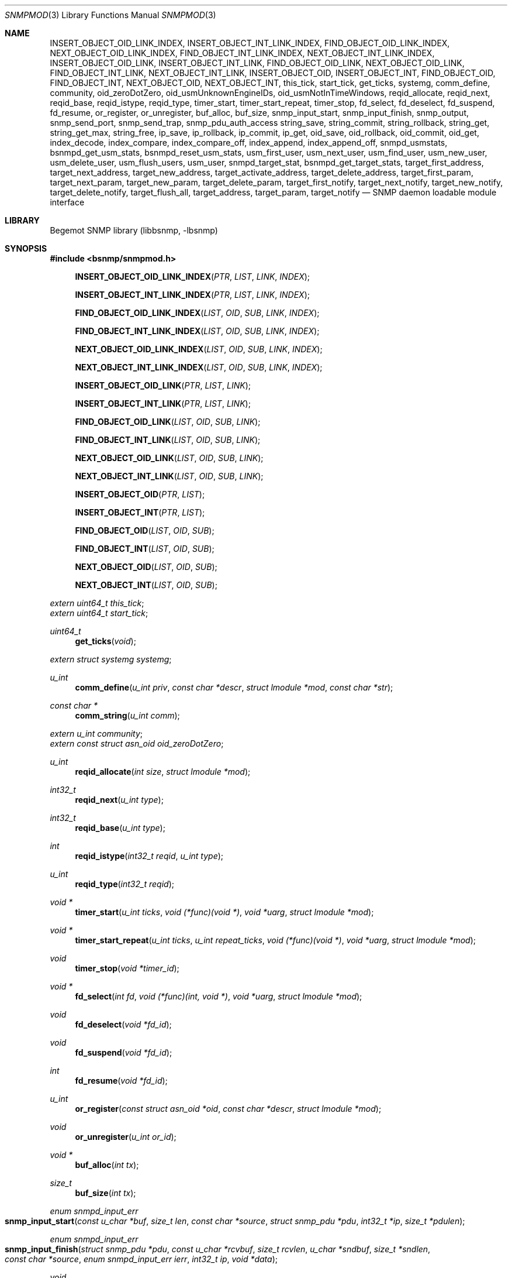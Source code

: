 .\"
.\" Copyright (c) 2004-2005
.\"	Hartmut Brandt.
.\"	All rights reserved.
.\" Copyright (c) 2001-2003
.\"	Fraunhofer Institute for Open Communication Systems (FhG Fokus).
.\"	All rights reserved.
.\"
.\" Author: Harti Brandt <harti@FreeBSD.org>
.\"
.\" Redistribution and use in source and binary forms, with or without
.\" modification, are permitted provided that the following conditions
.\" are met:
.\" 1. Redistributions of source code must retain the above copyright
.\"    notice, this list of conditions and the following disclaimer.
.\" 2. Redistributions in binary form must reproduce the above copyright
.\"    notice, this list of conditions and the following disclaimer in the
.\"    documentation and/or other materials provided with the distribution.
.\"
.\" THIS SOFTWARE IS PROVIDED BY AUTHOR AND CONTRIBUTORS ``AS IS'' AND
.\" ANY EXPRESS OR IMPLIED WARRANTIES, INCLUDING, BUT NOT LIMITED TO, THE
.\" IMPLIED WARRANTIES OF MERCHANTABILITY AND FITNESS FOR A PARTICULAR PURPOSE
.\" ARE DISCLAIMED.  IN NO EVENT SHALL AUTHOR OR CONTRIBUTORS BE LIABLE
.\" FOR ANY DIRECT, INDIRECT, INCIDENTAL, SPECIAL, EXEMPLARY, OR CONSEQUENTIAL
.\" DAMAGES (INCLUDING, BUT NOT LIMITED TO, PROCUREMENT OF SUBSTITUTE GOODS
.\" OR SERVICES; LOSS OF USE, DATA, OR PROFITS; OR BUSINESS INTERRUPTION)
.\" HOWEVER CAUSED AND ON ANY THEORY OF LIABILITY, WHETHER IN CONTRACT, STRICT
.\" LIABILITY, OR TORT (INCLUDING NEGLIGENCE OR OTHERWISE) ARISING IN ANY WAY
.\" OUT OF THE USE OF THIS SOFTWARE, EVEN IF ADVISED OF THE POSSIBILITY OF
.\" SUCH DAMAGE.
.\"
.\" $Begemot: bsnmp/snmpd/snmpmod.3,v 1.14 2005/10/04 13:30:35 brandt_h Exp $
.\"
.Dd December 19, 2010
.Dt SNMPMOD 3
.Os
.Sh NAME
.Nm INSERT_OBJECT_OID_LINK_INDEX ,
.Nm INSERT_OBJECT_INT_LINK_INDEX ,
.Nm FIND_OBJECT_OID_LINK_INDEX ,
.Nm NEXT_OBJECT_OID_LINK_INDEX ,
.Nm FIND_OBJECT_INT_LINK_INDEX ,
.Nm NEXT_OBJECT_INT_LINK_INDEX ,
.Nm INSERT_OBJECT_OID_LINK ,
.Nm INSERT_OBJECT_INT_LINK ,
.Nm FIND_OBJECT_OID_LINK ,
.Nm NEXT_OBJECT_OID_LINK ,
.Nm FIND_OBJECT_INT_LINK ,
.Nm NEXT_OBJECT_INT_LINK ,
.Nm INSERT_OBJECT_OID ,
.Nm INSERT_OBJECT_INT ,
.Nm FIND_OBJECT_OID ,
.Nm FIND_OBJECT_INT ,
.Nm NEXT_OBJECT_OID ,
.Nm NEXT_OBJECT_INT ,
.Nm this_tick ,
.Nm start_tick ,
.Nm get_ticks ,
.Nm systemg ,
.Nm comm_define ,
.Nm community ,
.Nm oid_zeroDotZero ,
.Nm oid_usmUnknownEngineIDs ,
.Nm oid_usmNotInTimeWindows ,
.Nm reqid_allocate ,
.Nm reqid_next ,
.Nm reqid_base ,
.Nm reqid_istype ,
.Nm reqid_type ,
.Nm timer_start ,
.Nm timer_start_repeat ,
.Nm timer_stop ,
.Nm fd_select ,
.Nm fd_deselect ,
.Nm fd_suspend ,
.Nm fd_resume ,
.Nm or_register ,
.Nm or_unregister ,
.Nm buf_alloc ,
.Nm buf_size ,
.Nm snmp_input_start ,
.Nm snmp_input_finish ,
.Nm snmp_output ,
.Nm snmp_send_port ,
.Nm snmp_send_trap ,
.Nm snmp_pdu_auth_access
.Nm string_save ,
.Nm string_commit ,
.Nm string_rollback ,
.Nm string_get ,
.Nm string_get_max ,
.Nm string_free ,
.Nm ip_save ,
.Nm ip_rollback ,
.Nm ip_commit ,
.Nm ip_get ,
.Nm oid_save ,
.Nm oid_rollback ,
.Nm oid_commit ,
.Nm oid_get ,
.Nm index_decode ,
.Nm index_compare ,
.Nm index_compare_off ,
.Nm index_append ,
.Nm index_append_off ,
.Nm snmpd_usmstats ,
.Nm bsnmpd_get_usm_stats ,
.Nm bsnmpd_reset_usm_stats ,
.Nm usm_first_user ,
.Nm usm_next_user ,
.Nm usm_find_user ,
.Nm usm_new_user ,
.Nm usm_delete_user ,
.Nm usm_flush_users ,
.Nm usm_user ,
.Nm snmpd_target_stat ,
.Nm bsnmpd_get_target_stats ,
.Nm target_first_address ,
.Nm target_next_address ,
.Nm target_new_address ,
.Nm target_activate_address ,
.Nm target_delete_address ,
.Nm target_first_param ,
.Nm target_next_param ,
.Nm target_new_param ,
.Nm target_delete_param ,
.Nm target_first_notify ,
.Nm target_next_notify ,
.Nm target_new_notify ,
.Nm target_delete_notify ,
.Nm target_flush_all ,
.Nm target_address ,
.Nm target_param ,
.Nm target_notify
.Nd "SNMP daemon loadable module interface"
.Sh LIBRARY
Begemot SNMP library
.Pq libbsnmp, -lbsnmp
.Sh SYNOPSIS
.In bsnmp/snmpmod.h
.Fn INSERT_OBJECT_OID_LINK_INDEX "PTR" "LIST" "LINK" "INDEX"
.Fn INSERT_OBJECT_INT_LINK_INDEX "PTR" "LIST" "LINK" "INDEX"
.Fn FIND_OBJECT_OID_LINK_INDEX "LIST" "OID" "SUB" "LINK" "INDEX"
.Fn FIND_OBJECT_INT_LINK_INDEX "LIST" "OID" "SUB" "LINK" "INDEX"
.Fn NEXT_OBJECT_OID_LINK_INDEX "LIST" "OID" "SUB" "LINK" "INDEX"
.Fn NEXT_OBJECT_INT_LINK_INDEX "LIST" "OID" "SUB" "LINK" "INDEX"
.Fn INSERT_OBJECT_OID_LINK "PTR" "LIST" "LINK"
.Fn INSERT_OBJECT_INT_LINK "PTR" "LIST" "LINK"
.Fn FIND_OBJECT_OID_LINK "LIST" "OID" "SUB" "LINK"
.Fn FIND_OBJECT_INT_LINK "LIST" "OID" "SUB" "LINK"
.Fn NEXT_OBJECT_OID_LINK "LIST" "OID" "SUB" "LINK"
.Fn NEXT_OBJECT_INT_LINK "LIST" "OID" "SUB" "LINK"
.Fn INSERT_OBJECT_OID "PTR" "LIST"
.Fn INSERT_OBJECT_INT "PTR" "LIST"
.Fn FIND_OBJECT_OID "LIST" "OID" "SUB"
.Fn FIND_OBJECT_INT "LIST" "OID" "SUB"
.Fn NEXT_OBJECT_OID "LIST" "OID" "SUB"
.Fn NEXT_OBJECT_INT "LIST" "OID" "SUB"
.Vt extern uint64_t this_tick ;
.Vt extern uint64_t start_tick ;
.Ft uint64_t
.Fn get_ticks "void"
.Vt extern struct systemg systemg ;
.Ft u_int
.Fn comm_define "u_int priv" "const char *descr" "struct lmodule *mod" "const char *str"
.Ft const char *
.Fn comm_string "u_int comm"
.Vt extern u_int community ;
.Vt extern const struct asn_oid oid_zeroDotZero ;
.Ft u_int
.Fn reqid_allocate "int size" "struct lmodule *mod"
.Ft int32_t
.Fn reqid_next "u_int type"
.Ft int32_t
.Fn reqid_base "u_int type"
.Ft int
.Fn reqid_istype "int32_t reqid" "u_int type"
.Ft u_int
.Fn reqid_type "int32_t reqid"
.Ft void *
.Fn timer_start "u_int ticks" "void (*func)(void *)" "void *uarg" "struct lmodule *mod"
.Ft void *
.Fn timer_start_repeat "u_int ticks" "u_int repeat_ticks" "void (*func)(void *)" "void *uarg" "struct lmodule *mod"
.Ft void
.Fn timer_stop "void *timer_id"
.Ft void *
.Fn fd_select "int fd" "void (*func)(int, void *)" "void *uarg" "struct lmodule *mod"
.Ft void
.Fn fd_deselect "void *fd_id"
.Ft void
.Fn fd_suspend "void *fd_id"
.Ft int
.Fn fd_resume "void *fd_id"
.Ft u_int
.Fn or_register "const struct asn_oid *oid" "const char *descr" "struct lmodule *mod"
.Ft void
.Fn or_unregister "u_int or_id"
.Ft void *
.Fn buf_alloc "int tx"
.Ft size_t
.Fn buf_size "int tx"
.Ft enum snmpd_input_err
.Fo snmp_input_start
.Fa "const u_char *buf" "size_t len" "const char *source"
.Fa "struct snmp_pdu *pdu" "int32_t *ip" "size_t *pdulen"
.Fc
.Ft enum snmpd_input_err
.Fo snmp_input_finish
.Fa "struct snmp_pdu *pdu" "const u_char *rcvbuf"
.Fa "size_t rcvlen" "u_char *sndbuf" "size_t *sndlen" "const char *source"
.Fa "enum snmpd_input_err ierr" "int32_t ip" "void *data"
.Fc
.Ft void
.Fo snmp_output
.Fa "struct snmp_pdu *pdu" "u_char *sndbuf" "size_t *sndlen"
.Fa "const char *dest"
.Fc
.Ft void
.Fo snmp_send_port
.Fa "void *trans" "const struct asn_oid *port"
.Fa "struct snmp_pdu *pdu" "const struct sockaddr *addr" "socklen_t addrlen"
.Fc
.Ft void
.Fn snmp_send_trap "const struct asn_oid *oid" "..."
.Ft enum snmp_code
.Fn snmp_pdu_auth_access "struct snmp_pdu *pdu" "int32_t *ip"
.Ft int
.Fn string_save "struct snmp_value *val" "struct snmp_context *ctx" "ssize_t req_size" "u_char **strp"
.Ft void
.Fn string_commit "struct snmp_context *ctx"
.Ft void
.Fn string_rollback "struct snmp_context *ctx" "u_char **strp"
.Ft int
.Fn string_get "struct snmp_value *val" "const u_char *str" "ssize_t len"
.Ft int
.Fn string_get_max "struct snmp_value *val" "const u_char *str" "ssize_t len" "size_t maxlen"
.Ft void
.Fn string_free "struct snmp_context *ctx"
.Ft int
.Fn ip_save "struct snmp_value *val" "struct snmp_context *ctx" "u_char *ipa"
.Ft void
.Fn ip_rollback "struct snmp_context *ctx" "u_char *ipa"
.Ft void
.Fn ip_commit "struct snmp_context *ctx"
.Ft int
.Fn ip_get "struct snmp_value *val" "u_char *ipa"
.Ft int
.Fn oid_save "struct snmp_value *val" "struct snmp_context *ctx" "struct asn_oid *oid"
.Ft void
.Fn oid_rollback "struct snmp_context *ctx" "struct asn_oid *oid"
.Ft void
.Fn oid_commit "struct snmp_context *ctx"
.Ft int
.Fn oid_get "struct snmp_value *val" "const struct asn_oid *oid"
.Ft int
.Fn index_decode "const struct asn_oid *oid" "u_int sub" "u_int code" "..."
.Ft int
.Fn index_compare "const struct asn_oid *oid1" "u_int sub" "const struct asn_oid *oid2"
.Ft int
.Fn index_compare_off "const struct asn_oid *oid1" "u_int sub" "const struct asn_oid *oid2" "u_int off"
.Ft void
.Fn index_append "struct asn_oid *dst" "u_int sub" "const struct asn_oid *src"
.Ft void
.Fn index_append_off "struct asn_oid *dst" "u_int sub" "const struct asn_oid *src" "u_int off"
.Vt extern struct snmpd_usmstat snmpd_usmstats ;
.Ft struct snmpd_usmstat *
.Fn bsnmpd_get_usm_stats "void"
.Ft void
.Fn bsnmpd_reset_usm_stats "void"
.Ft struct usm_user *
.Fn usm_first_user "void"
.Ft struct usm_user *
.Fn usm_next_user "struct usm_user *uuser"
.Ft struct usm_user *
.Fn usm_find_user "uint8_t *engine" "uint32_t elen" "char *uname"
.Ft struct usm_user *
.Fn usm_new_user "uint8_t *engine" "uint32_t elen" "char *uname"
.Ft void
.Fn usm_delete_user "struct usm_user *"
.Ft void
.Fn usm_flush_users "void"
.Vt extern struct usm_user *usm_user;
.Ft struct snmpd_target_stats *
.Fn bsnmpd_get_target_stats "void"
.Ft struct target_address *
.Fn target_first_address "void"
.Ft struct target_address *
.Fn target_next_address "struct target_address *"
.Ft struct target_address *
.Fn target_new_address "char *"
.Ft int
.Fn target_activate_address "struct target_address *"
.Ft int
.Fn target_delete_address "struct target_address *"
.Ft struct target_param *
.Fn target_first_param "void"
.Ft struct target_param *
.Fn target_next_param "struct target_param *"
.Ft struct target_param *
.Fn target_new_param "char *"
.Ft int
.Fn target_delete_param "struct target_param *"
.Ft struct target_notify *
.Fn target_first_notify "void"
.Ft struct target_notify *
.Fn target_next_notify "struct target_notify *"
.Ft struct target_notify *
.Fn target_new_notify "char *"
.Ft int
.Fn target_delete_notify "struct target_notify *"
.Ft void
.Fn target_flush_all "void"
.Vt extern const struct asn_oid oid_usmUnknownEngineIDs;
.Vt extern const struct asn_oid oid_usmNotInTimeWindows;
.Sh DESCRIPTION
The
.Xr bsnmpd 1
SNMP daemon implements a minimal MIB which consists of the system group, part
of the SNMP MIB, a private configuration MIB, a trap destination table, a
UDP port table, a community table, a module table, a statistics group and
a debugging group.
All other MIBs are support through loadable modules.
This allows
.Xr bsnmpd 1
to use for task, that are not the classical SNMP task.
.Ss MODULE LOADING AND UNLOADING
Modules are loaded by writing to the module table.
This table is indexed by a string, that identifies the module to the daemon.
This identifier is used
to select the correct configuration section from the configuration files and
to identify resources allocated to this module.
A row in the module table is
created by writing a string of non-zero length to the
.Va begemotSnmpdModulePath
column.
This string must be the complete path to the file containing the module.
A module can be unloaded by writing a zero length string to the path column
of an existing row.
.Pp
Modules may depend on each other an hence must be loaded in the correct order.
The dependencies are listed in the corresponding manual pages.
.Pp
Upon loading a module the SNMP daemon expects the module file to a export
a global symbol
.Va config .
This symbol should be a variable of type
.Vt struct snmp_module :
.Bd -literal -offset indent
typedef enum snmpd_proxy_err (*proxy_err_f)(struct snmp_pdu *, void *,
    const struct asn_oid *, const struct sockaddr *, socklen_t,
    enum snmpd_input_err, int32_t);


struct snmp_module {
	const char *comment;
	int (*init)(struct lmodule *, int argc, char *argv[]);
	int (*fini)(void);
	void (*idle)(void);
	void (*dump)(void);
	void (*config)(void);
	void (*start)(void);
	proxy_err_f proxy;
	const struct snmp_node *tree;
	u_int tree_size;
	void (*loading)(const struct lmodule *, int);
};
.Ed
.Pp
This structure must be statically initialized and its fields have the
following functions:
.Bl -tag -width ".It Va tree_size"
.It Va comment
This is a string that will be visible in the module table.
It should give some hint about the function of this module.
.It Va init
This function is called upon loading the module.
The module pointer should
be stored by the module because it is needed in other calls and the
argument vector will contain the arguments to this module from the daemons
command line.
This function should return 0 if everything is ok or an UNIX error code (see
.Xr errno 3 ) .
Once the function returns 0, the
.Va fini
function is called when the module is unloaded.
.It Va fini
The module is unloaded.
This gives the module a chance to free resources that
are not automatically freed.
Be sure to free all memory, because daemons tend to run very long.
This function pointer may be
.Li NULL
if it is not needed.
.It Va idle
If this function pointer is not
.Li NULL ,
the function pointed to by it is called whenever the daemon is going
to wait for an event.
Try to avoid using this feature.
.It Va dump
Whenever the daemon receives a
.Li SIGUSR1
it dumps it internal state via
.Xr syslog 3 .
If the
.Va dump
field is not
.Li NULL
it is called by the daemon to dump the state of the module.
.It Va config
Whenever the daemon receives a
.Li SIGHUP
signal it re-reads its configuration file.
If the
.Va config
field is not
.Li NULL
it is called after reading the configuration file to give the module a chance
to adapt to the new configuration.
.It Va start
If not
.Li NULL
this function is called after successful loading and initializing the module
to start its actual operation.
.It Va proxy
If the daemon receives a PDU and that PDU has a community string whose
community was registered by this module and
.Va proxy
is not
.Li NULL
than this function is called to handle the PDU.
.It Va tree
This is a pointer to the node array for the MIB tree implemented by this module.
.It Va tree_size
This is the number of nodes in
.Va tree .
.It Va loading
If this pointer is not
.Li NULL
it is called whenever another module was loaded or unloaded.
It gets a
pointer to that module and a flag that is 0 for unloading and 1 for loading.
.El
.Pp
When everything is ok, the daemon merges the module's MIB tree into its current
global tree, calls the modules
.Fn init
function.
If this function returns an error, the modules MIB tree is removed from
the global one and the module is unloaded.
If initialization is successful, the modules
.Fn start
function is called.
After it returns the
.Fn loaded
functions of all modules (including the loaded one) are called.
.Pp
When the module is unloaded, its MIB tree is removed from the global one,
the communities, request id ranges, running timers and selected file
descriptors are released, the
.Fn fini
function is called, the module file is unloaded and the
.Fn loaded
functions of all other modules are called.
.Ss IMPLEMENTING TABLES
There are a number of macros designed to help implementing SNMP tables.
A problem while implementing a table is the support for the GETNEXT operator.
The GETNEXT operation has to find out whether, given an arbitrary OID, the
lessest table row, that has an OID higher than the given OID.
The easiest way
to do this is to keep the table as an ordered list of structures each one
of which contains an OID that is the index of the table row.
This allows easy removal, insertion and search.
.Pp
The helper macros assume, that the table is organized as a TAILQ (see
.Xr queue 3
and each structure contains a
.Vt struct asn_oid
that is used as index.
For simple tables with only a integer or unsigned index, an alternate form
of the macros is available, that presume the existence of an integer or
unsigned field as index field.
.Pp
The macros have name of the form
.Bd -literal -offset indent
{INSERT,FIND,NEXT}_OBJECT_{OID,INT}[_LINK[_INDEX]]
.Ed
.Pp
The
.Fn INSERT_*
macros are used in the SET operation to insert a new table row into the table.
The
.Fn FIND_*
macros are used in the GET operation to find a specific row in the table.
The
.Fn NEXT_*
macros are used in the GETNEXT operation to find the next row in the table.
The last two macros return a pointer to the row structure if a row is found,
.Li NULL
otherwise.
The macros
.Fn *_OBJECT_OID_*
assume the existence of a
.Vt struct asn_oid
that is used as index, the macros
.Fn *_OBJECT_INT_*
assume the existence of an unsigned integer field that is used as index.
.Pp
The macros
.Fn *_INDEX
allow the explicit naming of the index field in the parameter
.Fa INDEX ,
whereas the other macros assume that this field is named
.Va index .
The macros
.Fn *_LINK_*
allow the explicit naming of the link field of the tail queues, the others
assume that the link field is named
.Va link .
Explicitly naming the link field may be necessary if the same structures
are held in two or more different tables.
.Pp
The arguments to the macros are as follows:
.Bl -tag -width "INDEX"
.It Fa PTR
A pointer to the new structure to be inserted into the table.
.It Fa LIST
A pointer to the tail queue head.
.It Fa LINK
The name of the link field in the row structure.
.It Fa INDEX
The name of the index field in the row structure.
.It Fa OID
Must point to the
.Va var
field of the
.Fa value
argument to the node operation callback.
This is the OID to search for.
.It Fa SUB
This is the index of the start of the table index in the OID pointed to
by
.Fa OID .
This is usually the same as the
.Fa sub
argument to the node operation callback.
.El
.Ss DAEMON TIMESTAMPS
The variable
.Va this_tick
contains the tick (there are 100 SNMP ticks in a second) when
the current PDU processing was started.
The variable
.Va start_tick
contains the tick when the daemon was started.
The function
.Fn get_ticks
returns the current tick.
The number of ticks since the daemon was started
is
.Bd -literal -offset indent
get_ticks() - start_tick
.Ed
.Ss THE SYSTEM GROUP
The scalar fields of the system group are held in the global variable
.Va systemg :
.Bd -literal -offset indent
struct systemg {
	u_char		*descr;
	struct asn_oid	object_id;
	u_char		*contact;
	u_char		*name;
	u_char		*location;
	uint32_t	services;
	uint32_t	or_last_change;
};
.Ed
.Ss COMMUNITIES
The SNMP daemon implements a community table.
On recipte of a request message
the community string in that message is compared to each of the community
strings in that table, if a match is found, the global variable
.Va community
is set to the community identifier for that community.
Community identifiers are unsigned integers.
For the three standard communities there are three constants defined:
.Bd -literal -offset indent
#define COMM_INITIALIZE	0
#define COMM_READ	1
#define COMM_WRITE	2
.Ed
.Pp
.Va community
is set to
.Li COMM_INITIALIZE
while the assignments in the configuration file are processed.
To
.Li COMM_READ
or
.Li COMM_WRITE
when the community strings for the read-write or read-only community are found
in the incoming PDU.
.Pp
Modules can define additional communities.
This may be necessary to provide
transport proxying (a PDU received on one communication link is proxied to
another link) or to implement non-UDP access points to SNMP.
A new community is defined with the function
.Fn comm_define .
It takes the following parameters:
.Bl -tag -width ".It Fa descr"
.It Fa priv
This is an integer identifying the community to the module.
Each module has its own namespace with regard to this parameter.
The community table is indexed with the module name and this identifier.
.It Fa descr
This is a string providing a human readable description of the community.
It is visible in the community table.
.It Fa mod
This is the module defining the community.
.It Fa str
This is the initial community string.
.El
.Pp
The function returns a globally unique community identifier.
If a SNMPv1 or SNMPv2 PDU is
received who's community string matches, this identifier is set into the global
.Va community .
.Pp
The function
.Fn comm_string
returns the current community string for the given community.
.Pp
All communities defined by a module are automatically released when the module
is unloaded.
.Ss THE USER-BASED SECURITY GROUP
The scalar statistics of the USM group are held in the global variable
.Va snmpd_usmstats :
.Bd -literal -offset indent
struct snmpd_usmstat {
	uint32_t	unsupported_seclevels;
	uint32_t	not_in_time_windows;
	uint32_t	unknown_users;
	uint32_t	unknown_engine_ids;
	uint32_t	wrong_digests;
	uint32_t	decrypt_errors;
};
.Ed
.Fn bsnmpd_get_usm_stats
returns a pointer to the global structure containing the statistics.
.Fn bsnmpd_reset_usm_stats
clears the statistics of the USM group.
.Pp
A global list of configured USM users is maintained by the daemon.
.Bd -literal -offset indent
struct usm_user {
	struct snmp_user		suser;
	uint8_t				user_engine_id[SNMP_ENGINE_ID_SIZ];
	uint32_t			user_engine_len;
	char				user_public[SNMP_ADM_STR32_SIZ];
	uint32_t			user_public_len;
	int32_t				status;
	int32_t				type;
	SLIST_ENTRY(usm_user)		up;
};
.Ed
This structure represents an USM user. The daemon only responds to SNMPv3 PDUs
with user credentials matching an USM user entry in its global list.
If a SNMPv3 PDU is received, whose security model is USM, the global
.Va usm_user
is set to point at the user entry that matches the credentials contained in
the PDU.
However, the daemon does not create or remove USM users, it gives an interface
to external loadable module(s) to manage the list.
.Fn usm_new_user
adds an user entry in the list, and
.Fn usm_delete_user
deletes an existing entry from the list.
.Fn usm_flush_users
is used to remove all configured USM users.
.Fn usm_first_user
will return the first user in the list, or
.Li NULL
if the list is empty.
.Fn usm_next_user
will return  the next user of a given entry if one exists, or
.Li NULL .
The list is sorted according to the USM user name and Engine ID.
.Fn usm_find_user
returns the USM user entry matching the given
.Fa engine
and
.Fa uname
or
.Li NULL
if an user with the specified name and engine id is not present in the list.
.Ss THE MANAGEMENT TARGET GROUP
The Management Target group holds target address information used when sending
SNMPv3 notifications.
.Pp
The scalar statistics of the Management Target group are held in the global
variable
.Va snmpd_target_stats :
.Bd -literal -offset indent
struct snmpd_target_stats {
	uint32_t			unavail_contexts;
	uint32_t			unknown_contexts;
};
.Ed
.Fn bsnmpd_get_target_stats
returns a pointer to the global structure containing the statistics.
.Pp
Three global lists of configured management target addresses, parameters and
notifications respectively are maintained by the daemon.
.Bd -literal -offset indent
struct target_address {
	char				name[SNMP_ADM_STR32_SIZ];
	uint8_t				address[SNMP_UDP_ADDR_SIZ];
	int32_t				timeout;
	int32_t				retry;
	char				taglist[SNMP_TAG_SIZ];
	char				paramname[SNMP_ADM_STR32_SIZ];
	int32_t				type;
	int32_t				socket;
	int32_t				status;
	SLIST_ENTRY(target_address)	ta;
};
.Ed
This structure represents a SNMPv3 Management Target address. Each time a SNMP
TRAP is send the daemon will send the Trap to all active Management Target
addresses in its global list.
.Bd -literal -offset indent
struct target_param {
	char				name[SNMP_ADM_STR32_SIZ];
	int32_t				mpmodel;
	int32_t				sec_model;
	char				secname[SNMP_ADM_STR32_SIZ];
	enum snmp_usm_level		sec_level;
	int32_t				type;
	int32_t				status;
	SLIST_ENTRY(target_param)	tp;
};
.Ed
This structure represents the information used to generate SNMP messages to the
associated SNMPv3 Management Target addresses.
.Bd -literal -offset indent
struct target_notify {
	char				name[SNMP_ADM_STR32_SIZ];
	char				taglist[SNMP_TAG_SIZ];
	int32_t				notify_type;
	int32_t				type;
	int32_t				status;
	SLIST_ENTRY(target_notify)	tn;
};
.Ed
This structure represents Notification Tag entries - SNMP notifications are sent
to the Target address for each entry in the Management Target Address list that
has a tag matching the specified tag in this structure.
.Pp
The daemon does not create or remove entries in the Management Target group
lists, it gives an interface to external loadable module(s) to manage the lists.
.Fn target_new_address
adds a target address entry, and
.Fn target_delete_address
deletes an existing entry from the target address list.
.Fn target_activate_address
creates a socket associated with the target address entry so that SNMP
notifications may actually be send to that target address.
.Fn target_first_address
will return a pointer to the first target address entry in the list, while
.Fn target_next_address
will return a pointer to the next target address of a given entry if one exists.
.Fn target_new_param
adds a target parameters' entry, and
.Fn target_delete_param
deletes an existing entry from the target parameters list.
.Fn target_first_param
will return a pointer to the first target parameters' entry in the list, while
.Fn target_next_param
will return a pointer to the next target parameters of a given entry if one
exists.
.Fn target_new_notify
adds a notification target entry, and
.Fn target_delete_notify
deletes an existing entry from the notification target list.
.Fn target_first_notify
will return a pointer to the first notification target entry in the list, while
.Fn target_next_notify
will return a pointer to the next notification target of a given entry if one
exists.
.Fn target_flush_all
is used to remove all configured data from the three global Management Target
Group lists.
.Ss WELL KNOWN OIDS
The global variable
.Va oid_zeroDotZero
contains the OID 0.0.
The global variables
.Va oid_usmUnknownEngineIDs
.Va oid_usmNotInTimeWindows
contains the OIDs 1.3.6.1.6.3.15.1.1.4.0 and  1.3.6.1.6.3.15.1.1.2.0 used
in the SNMPv3 USM Engine Discovery.
.Ss REQUEST ID RANGES
For modules that implement SNMP client functions besides SNMP agent functions
it may be necessary to identify SNMP requests by their identifier to allow
easier routing of responses to the correct sub-system.
Request id ranges
provide a way to acquire globally non-overlapping sub-ranges of the entire
31-bit id range.
.Pp
A request id range is allocated with
.Fn reqid_allocate .
The arguments are: the size of the range and the module allocating the range.
For example, the call
.Bd -literal -offset indent
id = reqid_allocate(1000, module);
.Ed
.Pp
allocates a range of 1000 request ids.
The function returns the request
id range identifier or 0 if there is not enough identifier space.
The function
.Fn reqid_base
returns the lowest request id in the given range.
.Pp
Request id are allocated starting at the lowest one linear throughout the range.
If the client application may have a lot of outstanding request the range
must be large enough so that an id is not reused until it is really expired.
.Fn reqid_next
returns the sequentially next id in the range.
.Pp
The function
.Fn reqid_istype
checks whether the request id
.Fa reqid
is within the range identified by
.Fa type .
The function
.Fn reqid_type
returns the range identifier for the given
.Fa reqid
or 0 if the request id is in none of the ranges.
.Ss TIMERS
The SNMP daemon supports an arbitrary number of timers with SNMP tick granularity.
The function
.Fn timer_start
arranges for the callback
.Fa func
to be called with the argument
.Fa uarg
after
.Fa ticks
SNMP ticks have expired.
.Fa mod
is the module that starts the timer.
These timers are one-shot, they are not restarted.
Repeatable timers are started with
.Fn timer_start_repeat
which takes an additional argument
.Fa repeat_ticks .
The argument
.Fa ticks
gives the number of ticks until the first execution of the callback, while
.Fa repeat_ticks
is the number of ticks between invocations of the callback.
Note, that currently the number of initial ticks silently may be set identical
to the number of ticks between callback invocations.
The function returns a timer identifier that can be used to stop the timer via
.Fn timer_stop .
If a module is unloaded all timers started by the module that have not expired
yet are stopped.
.Ss FILE DESCRIPTOR SUPPORT
A module may need to get input from socket file descriptors without blocking
the daemon (for example to implement alternative SNMP transports).
.Pp
The function
.Fn fd_select
causes the callback function
.Fa func
to be called with the file descriptor
.Fa fd
and the user argument
.Fa uarg
whenever the file descriptor
.Fa fd
can be read or has a close condition.
If the file descriptor is not in
non-blocking mode, it is set to non-blocking mode.
If the callback is not needed anymore,
.Fn fd_deselect
may be called with the value returned from
.Fn fd_select .
All file descriptors selected by a module are automatically deselected when
the module is unloaded.
.Pp
To temporarily suspend the file descriptor registration
.Fn fd_suspend
can be called.
This also causes the file descriptor to be switched back to
blocking mode if it was blocking prior the call to
.Fn fd_select .
This is necessary to do synchronous input on a selected socket.
The effect of
.Fn fd_suspend
can be undone with
.Fn fd_resume .
.Ss OBJECT RESOURCES
The system group contains an object resource table.
A module may create an entry in this table by calling
.Fn or_register
with the
.Fa oid
to be registered, a textual description in
.Fa str
and a pointer to the module
.Fa mod .
The registration can be removed with
.Fn or_unregister .
All registrations of a module are automatically removed if the module is
unloaded.
.Ss TRANSMIT AND RECEIVE BUFFERS
A buffer is allocated via
.Fn buf_alloc .
The argument must be 1 for transmit and 0 for receive buffers.
The function may return
.Li NULL
if there is no memory available.
The current buffersize can be obtained with
.Fn buf_size .
.Sh PROCESSING PDUS
For modules that need to do their own PDU processing (for example for proxying)
the following functions are available:
.Pp
Function
.Fn snmp_input_start
decodes the PDU, searches the community, and sets the global
.Va this_tick .
It returns one of the following error codes:
.Bl -tag -width ".It Er SNMPD_INPUT_VALBADLEN"
.It Er SNMPD_INPUT_OK
Everything ok, continue with processing.
.It Er SNMPD_INPUT_FAILED
The PDU could not be decoded, has a wrong version or an unknown
community string.
.It Er SNMPD_INPUT_VALBADLEN
A SET PDU had a value field in a binding with a wrong length field in an
ASN.1 header.
.It Er SNMPD_INPUT_VALRANGE
A SET PDU had a value field in a binding with a value that is out of range
for the given ASN.1 type.
.It Er SNMPD_INPUT_VALBADENC
A SET PDU had a value field in a binding with wrong ASN.1 encoding.
.It Er SNMPD_INPUT_TRUNC
The buffer appears to contain a valid begin of a PDU, but is too short.
For streaming transports this means that the caller must save what he
already has and trying to obtain more input and reissue this input to
the function.
For datagram transports this means that part of the
datagram was lost and the input should be ignored.
.El
.Pp
The function
.Fn snmp_input_finish
does the other half of processing: if
.Fn snmp_input_start
did not return OK, tries to construct an error response.
If the start was OK, it calls the correct function from
.Xr bsnmpagent 3
to execute the request and depending on the outcome constructs a response or
error response PDU or ignores the request PDU.
It returns either
.Er SNMPD_INPUT_OK
or
.Er SNMPD_INPUT_FAILED .
In the first case a response PDU was constructed and should be sent.
.Pp
The function
.Fn snmp_output
takes a PDU and encodes it.
.Pp
The function
.Fn snmp_send_port
takes a PDU, encodes it and sends it through the given port (identified by
the transport and the index in the port table) to the given address.
.Pp
The function
.Fn snmp_send_trap
sends a trap to all trap destinations.
The arguments are the
.Fa oid
identifying the trap and a NULL-terminated list of
.Vt struct snmp_value
pointers that are to be inserted into the trap binding list.
.Fn snmp_pdu_auth_access
verifies whether access to the object IDs contained in the
.Fa pdu
 should be granted or denied, according to the configured View-Based Access
rules.
.Fa ip
contains the index of the first varbinding to which access was denied, or 0 if
access to all varbindings in the PDU is granted.
.Ss SIMPLE ACTION SUPPORT
For simple scalar variables that need no dependencies a number of support
functions is available to handle the set, commit, rollback and get.
.Pp
The following functions are used for OCTET STRING scalars, either NUL terminated
or not:
.Bl -tag -width "XXXXXXXXX"
.It Fn string_save
should be called for SNMP_OP_SET.
.Fa value
and
.Fa ctx
are the resp\&.\& arguments to the node callback.
.Fa valp
is a pointer to the pointer that holds the current value and
.Fa req_size
should be -1 if any size of the string is acceptable or a number larger or
equal zero if the string must have a specific size.
The function saves
the old value in the scratch area (note, that any initial value must have
been allocated by
.Xr malloc 3 ) ,
allocates a new string, copies over the new value, NUL-terminates it and
sets the new current value.
.It Fn string_commit
simply frees the saved old value in the scratch area.
.It Fn string_rollback
frees the new value, and puts back the old one.
.It Fn string_get
is used for GET or GETNEXT.
The function
.It Fn string_get_max
can be used instead of
.Fn string_get
to ensure that the returned string has a certain maximum length.
If
.Fa len
is -1, the length is computed via
.Xr strlen 3
from the current string value.
If the current value is NULL,
a OCTET STRING of zero length is returned.
.It Fn string_free
must be called if either rollback or commit fails to free the saved old value.
.El
.Pp
The following functions are used to process scalars of type IP-address:
.Bl -tag -width "XXXXXXXXX"
.It Fn ip_save
Saves the current value in the scratch area and sets the new value from
.Fa valp .
.It Fn ip_commit
Does nothing.
.It Fn ip_rollback
Restores the old IP address from the scratch area.
.It Fn ip_get
Retrieves the IP current address.
.El
.Pp
The following functions handle OID-typed variables:
.Bl -tag -width "XXXXXXXXX"
.It Fn oid_save
Saves the current value in the scratch area by allocating a
.Vt struct asn_oid
with
.Xr malloc 3
and sets the new value from
.Fa oid .
.It Fn oid_commit
Frees the old value in the scratch area.
.It Fn oid_rollback
Restores the old OID from the scratch area and frees the old OID.
.It Fn oid_get
Retrieves the OID
.El
.Ss TABLE INDEX HANDLING
The following functions help in handling table indexes:
.Bl -tag -width "XXXXXXXXX"
.It Fn index_decode
Decodes the index part of the OID.
The parameter
.Fa oid
must be a pointer to the
.Va var
field of the
.Fa value
argument of the node callback.
The
.Fa sub
argument must be the index of the start of the index in the OID (this is
the
.Fa sub
argument to the node callback).
.Fa code
is the index expression (parameter
.Fa idx
to the node callback).
These parameters are followed by parameters depending on the syntax of the index
elements as follows:
.Bl -tag -width ".It Li OCTET STRING"
.It Li INTEGER
.Vt int32_t *
expected as argument.
.It Li COUNTER64
.Vt uint64_t *
expected as argument.
Note, that this syntax is illegal for indexes.
.It Li OCTET STRING
A
.Vt u_char **
and a
.Vt size_t *
expected as arguments.
A buffer is allocated to hold the decoded string.
.It Li OID
A
.Vt struct asn_oid *
is expected as argument.
.It Li IP ADDRESS
A
.Vt u_int8_t *
expected as argument that points to a buffer of at least four byte.
.It Li COUNTER, GAUGE, TIMETICKS
A
.Vt u_int32_t
expected.
.It Li NULL
No argument expected.
.El
.It Fn index_compare
compares the current variable with an OID.
.Fa oid1
and
.Fa sub
come from the node callback arguments
.Fa value->var
and
.Fa sub
resp.
.Fa oid2
is the OID to compare to.
The function returns -1, 0, +1 when the
variable is lesser, equal, higher to the given OID.
.Fa oid2
must contain only the index part of the table column.
.It Fn index_compare_off
is equivalent to
.Fn index_compare
except that it takes an additional parameter
.Fa off
that causes it to ignore the first
.Fa off
components of both indexes.
.It Fn index_append
appends OID
.Fa src
beginning at position
.Fa sub
to
.Fa dst .
.It Fn index_append_off
appends OID
.Fa src
beginning at position
.Fa off
to
.Fa dst
beginning at position
.Fa sub
+
.Fa off .
.El
.Sh SEE ALSO
.Xr gensnmptree 1 ,
.Xr bsnmpd 1 ,
.Xr bsnmpagent 3 ,
.Xr bsnmpclient 3 ,
.Xr bsnmplib 3
.Sh STANDARDS
This implementation conforms to the applicable IETF RFCs and ITU-T
recommendations.
.Sh AUTHORS
.An Hartmut Brandt Aq harti@FreeBSD.org
